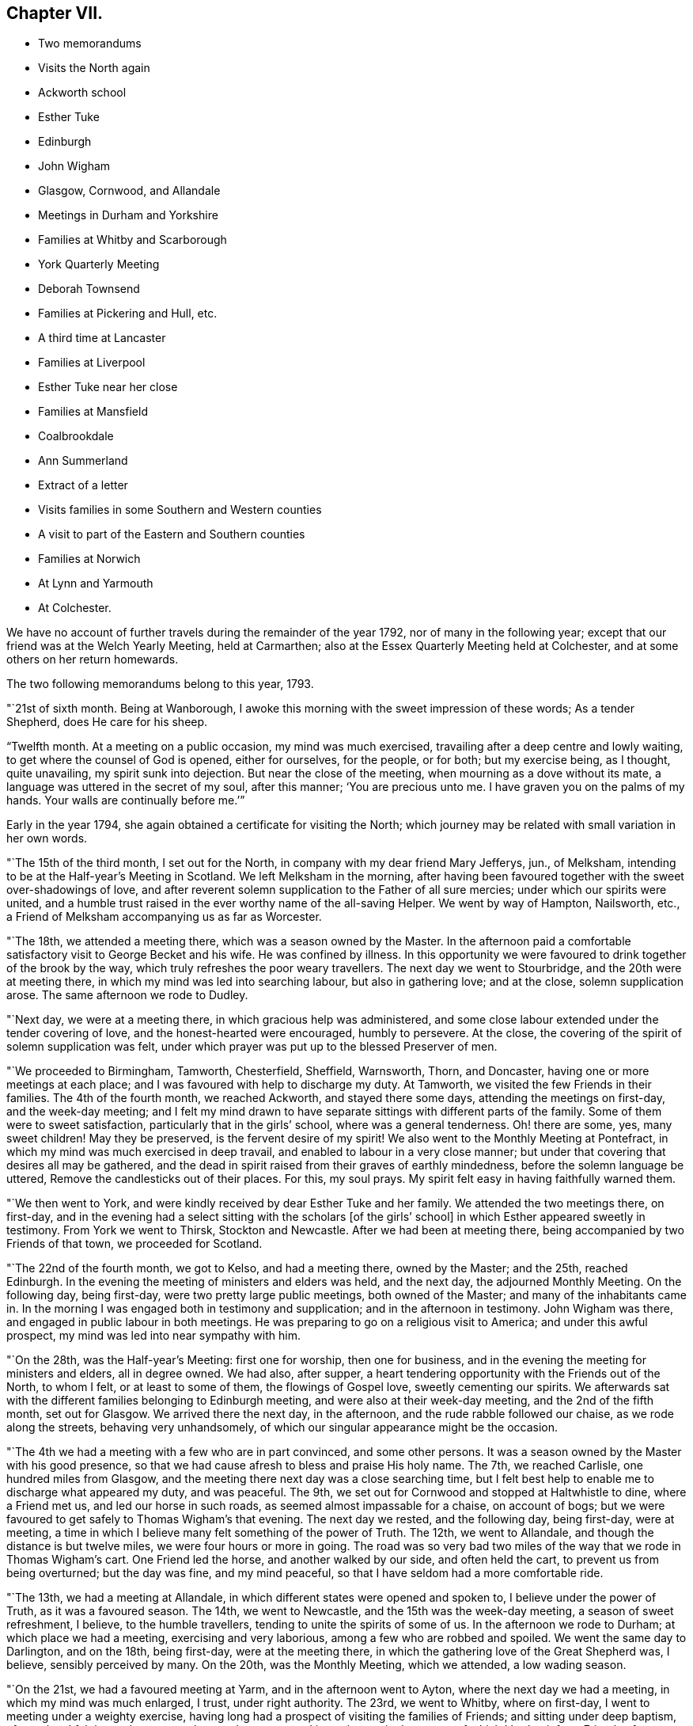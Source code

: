 == Chapter VII.

[.chapter-synopsis]
* Two memorandums
* Visits the North again
* Ackworth school
* Esther Tuke
* Edinburgh
* John Wigham
* Glasgow, Cornwood, and Allandale
* Meetings in Durham and Yorkshire
* Families at Whitby and Scarborough
* York Quarterly Meeting
* Deborah Townsend
* Families at Pickering and Hull, etc.
* A third time at Lancaster
* Families at Liverpool
* Esther Tuke near her close
* Families at Mansfield
* Coalbrookdale
* Ann Summerland
* Extract of a letter
* Visits families in some Southern and Western counties
* A visit to part of the Eastern and Southern counties
* Families at Norwich
* At Lynn and Yarmouth
* At Colchester.

We have no account of further travels during the remainder of the year 1792,
nor of many in the following year;
except that our friend was at the Welch Yearly Meeting, held at Carmarthen;
also at the Essex Quarterly Meeting held at Colchester,
and at some others on her return homewards.

The two following memorandums belong to this year, 1793.

"`21st of sixth month.
Being at Wanborough, I awoke this morning with the sweet impression of these words;
As a tender Shepherd, does He care for his sheep.

"`Twelfth month.
At a meeting on a public occasion, my mind was much exercised,
travailing after a deep centre and lowly waiting,
to get where the counsel of God is opened, either for ourselves, for the people,
or for both; but my exercise being, as I thought, quite unavailing,
my spirit sunk into dejection.
But near the close of the meeting, when mourning as a dove without its mate,
a language was uttered in the secret of my soul, after this manner;
'`You are precious unto me.
I have graven you on the palms of my hands.
Your walls are continually before me.`'`"

Early in the year 1794, she again obtained a certificate for visiting the North;
which journey may be related with small variation in her own words.

"`The 15th of the third month, I set out for the North,
in company with my dear friend Mary Jefferys, jun., of Melksham,
intending to be at the Half-year`'s Meeting in Scotland.
We left Melksham in the morning,
after having been favoured together with the sweet over-shadowings of love,
and after reverent solemn supplication to the Father of all sure mercies;
under which our spirits were united,
and a humble trust raised in the ever worthy name of the all-saving Helper.
We went by way of Hampton, Nailsworth, etc.,
a Friend of Melksham accompanying us as far as Worcester.

"`The 18th, we attended a meeting there, which was a season owned by the Master.
In the afternoon paid a comfortable satisfactory visit to George Becket and his wife.
He was confined by illness.
In this opportunity we were favoured to drink together of the brook by the way,
which truly refreshes the poor weary travellers.
The next day we went to Stourbridge, and the 20th were at meeting there,
in which my mind was led into searching labour, but also in gathering love;
and at the close, solemn supplication arose.
The same afternoon we rode to Dudley.

"`Next day, we were at a meeting there, in which gracious help was administered,
and some close labour extended under the tender covering of love,
and the honest-hearted were encouraged, humbly to persevere.
At the close, the covering of the spirit of solemn supplication was felt,
under which prayer was put up to the blessed Preserver of men.

"`We proceeded to Birmingham, Tamworth, Chesterfield, Sheffield, Warnsworth, Thorn,
and Doncaster, having one or more meetings at each place;
and I was favoured with help to discharge my duty.
At Tamworth, we visited the few Friends in their families.
The 4th of the fourth month, we reached Ackworth, and stayed there some days,
attending the meetings on first-day, and the week-day meeting;
and I felt my mind drawn to have separate sittings with different parts of the family.
Some of them were to sweet satisfaction, particularly that in the girls`' school,
where was a general tenderness.
Oh! there are some, yes, many sweet children!
May they be preserved, is the fervent desire of my spirit!
We also went to the Monthly Meeting at Pontefract,
in which my mind was much exercised in deep travail,
and enabled to labour in a very close manner;
but under that covering that desires all may be gathered,
and the dead in spirit raised from their graves of earthly mindedness,
before the solemn language be uttered, Remove the candlesticks out of their places.
For this, my soul prays.
My spirit felt easy in having faithfully warned them.

"`We then went to York, and were kindly received by dear Esther Tuke and her family.
We attended the two meetings there, on first-day,
and in the evening had a select sitting with the scholars +++[+++of the girls`' school]
in which Esther appeared sweetly in testimony.
From York we went to Thirsk, Stockton and Newcastle.
After we had been at meeting there, being accompanied by two Friends of that town,
we proceeded for Scotland.

"`The 22nd of the fourth month, we got to Kelso, and had a meeting there,
owned by the Master; and the 25th, reached Edinburgh.
In the evening the meeting of ministers and elders was held, and the next day,
the adjourned Monthly Meeting.
On the following day, being first-day, were two pretty large public meetings,
both owned of the Master; and many of the inhabitants came in.
In the morning I was engaged both in testimony and supplication;
and in the afternoon in testimony.
John Wigham was there, and engaged in public labour in both meetings.
He was preparing to go on a religious visit to America; and under this awful prospect,
my mind was led into near sympathy with him.

"`On the 28th, was the Half-year`'s Meeting: first one for worship,
then one for business, and in the evening the meeting for ministers and elders,
all in degree owned.
We had also, after supper,
a heart tendering opportunity with the Friends out of the North, to whom I felt,
or at least to some of them, the flowings of Gospel love, sweetly cementing our spirits.
We afterwards sat with the different families belonging to Edinburgh meeting,
and were also at their week-day meeting, and the 2nd of the fifth month,
set out for Glasgow.
We arrived there the next day, in the afternoon, and the rude rabble followed our chaise,
as we rode along the streets, behaving very unhandsomely,
of which our singular appearance might be the occasion.

"`The 4th we had a meeting with a few who are in part convinced, and some other persons.
It was a season owned by the Master with his good presence,
so that we had cause afresh to bless and praise His holy name.
The 7th, we reached Carlisle, one hundred miles from Glasgow,
and the meeting there next day was a close searching time,
but I felt best help to enable me to discharge what appeared my duty, and was peaceful.
The 9th, we set out for Cornwood and stopped at Haltwhistle to dine,
where a Friend met us, and led our horse in such roads,
as seemed almost impassable for a chaise, on account of bogs;
but we were favoured to get safely to Thomas Wigham`'s that evening.
The next day we rested, and the following day, being first-day, were at meeting,
a time in which I believe many felt something of the power of Truth.
The 12th, we went to Allandale, and though the distance is but twelve miles,
we were four hours or more in going.
The road was so very bad two miles of the way that we rode in Thomas Wigham`'s cart.
One Friend led the horse, and another walked by our side, and often held the cart,
to prevent us from being overturned; but the day was fine, and my mind peaceful,
so that I have seldom had a more comfortable ride.

"`The 13th, we had a meeting at Allandale,
in which different states were opened and spoken to, I believe under the power of Truth,
as it was a favoured season.
The 14th, we went to Newcastle, and the 15th was the week-day meeting,
a season of sweet refreshment, I believe, to the humble travellers,
tending to unite the spirits of some of us.
In the afternoon we rode to Durham; at which place we had a meeting,
exercising and very laborious, among a few who are robbed and spoiled.
We went the same day to Darlington, and on the 18th, being first-day,
were at the meeting there, in which the gathering love of the Great Shepherd was,
I believe, sensibly perceived by many.
On the 20th, was the Monthly Meeting, which we attended, a low wading season.

"`On the 21st, we had a favoured meeting at Yarm, and in the afternoon went to Ayton,
where the next day we had a meeting, in which my mind was much enlarged, I trust,
under right authority.
The 23rd, we went to Whitby, where on first-day,
I went to meeting under a weighty exercise,
having long had a prospect of visiting the families of Friends;
and sitting under deep baptism, after a time I felt it my place to stand up,
and was engaged in testimony;
in the course of which I had to inform Friends of my prospect of visiting families.

"`When we returned from meeting,
I received a letter giving an account of the death of a dearly beloved child, my cousin,
Edward Jefferys, jun., whom I had cared for as a child of my own.
This information deeply affected my natural feelings, but, under the conflict,
a sweetness not to be fully expressed covered my mind,
with a language as though uttered by him, '`Weep not for me,
for I am glorified in heaven.`' Thus my spirit was bowed in thankfulness,
with tears of humble rejoicing.
My mind was so strengthened, that I went to meeting in the afternoon,
and in the evening entered on the arduous service of visiting families,
through the condescending goodness of Him who helps
with his blessed Spirit to tread as on scorpions,
giving a degree of that harmless nature of the dove
which makes way among high and opposing spirits,
and by which, at least for the present, some were brought down.
We also met with some who, like scattered sheep, were very insensible of their loss;
but these were invited home to the true Shepherd`'s fold.
We also met with a small mournful remnant,
who I fear may weaken themselves by unprofitable bemoaning.
We had nearly seventy sittings, besides attending first-day and week-day meetings.
It was a deeply exercising engagement; but through adorable kindness,
we were favoured to close peacefully,
and took leave of them at the last meeting under
the renewed extendings of gathering love.

"`We next went to Scarborough, where we were engaged in the like arduous service.
When we had gone about half through the visit, the Quarterly Meeting at York came on,
and we attended it.
It was very large, and measurably owned by the Master;
but the exercise and depression of my poor spirit was not small,
though I was helped to relieve myself by uttering what seemed my duty to deliver.
Dear Esther Tuke, a mother in Israel, was affectionately kind.

"`At this Quarterly Meeting were Deborah Townsend of London,
and her companion Mercy Ransom of Hitchin, in their way to Scotland.
Dear Deborah`'s state of health was such, that according to human probability,
she was not likely again to see her own habitation;
but her mind evinced a state of resignation and preparation
for what her good Master might see best,
either life or death.
They travelled on, though with difficulty, as far as Edinburgh,
and there Deborah peacefully closed the scene of life.

"`When the Quarterly Meeting was over, we returned to Scarborough,
to finish the family visit there,
in the course of which we had some tendering opportunities
with several who attended our meetings,
though not joined to the Society; and those who were so,
but whose dwellings were not within the precious enclosure,
were called and invited no longer to remain without it, but to return with speed,
while the day of merciful visitation was extended, before the door was shut.
There was also a travailing remnant, which was, I trust, a little strengthened;
and we parted under the feeling of the precious love of Him, from whom all good comes,
and to whom belongs blessing and honour, salvation and praise;
but from the servants the acknowledgment remains to be due,
'`We are unprofitable servants, we have done that which it was our duty to do.`'

"`We visited the few families belonging to Pickering, about fifteen,
and also attended their Monthly Meeting, and then went to Bridlington,
and sat with the few there; also attended the meeting on first-day.
Some sober neighbours came in, whose minds seemed in a seeking state, and who were,
I believe, glad of the opportunity.
Surely the Lord`'s table will be filled, and the descendants of the faithful shut out,
if they turn not in time to Him, who has so loudly called, '`Turn, turn,
why will you die, O house of Israel?`' From Pickering we went to Beverly;
some miles of the way on the sand, close by the sea.
As the weather was fine,
and I had the feeling of that peace which is an evidence
of our being in the way we should go,
it made the ride pleasant.
We had a meeting at Beverly the next day, exercising and laborious.

"`From there we went to Hull, where being joined by Christiana Hustler,
we entered pretty directly on the arduous service of visiting families;
and though the baptisms were many, and the labour deep,
yet merciful help was graciously near, so that I trust some minds were benefitted.
We finished the engagement on a sixth-day evening,
had an appointed meeting the next day for all the visited,
and in the afternoon went to Cave.
We were at the meeting there on first-day, in which very close doctrine was delivered,
for the arousing of the lukewarm careless professors,
to awake lest they sleep the sleep of death.
After this we parted with Christiana Hustler, and went to York,
were at the week-day meeting, a season owned by the Master,
and the next day went to Selby.
M+++.+++ Anderson of Kelso, who was at York, went with us, also Elizabeth Tuke.
Their company was pleasant,
and the meeting at Selby favoured with the descendings of heavenly good.
The next day we went to Leeds, and on first-day attended both the meetings there.
A little strength was given to throw off my burden, and to leave it with them.
The next meeting was Skipton, in which was deep wading and close labour; but Truth arose,
and I trust some minds were strengthened; and to others,
their states opened and the way set forth how and where to apply for saving help:
also the danger of delay.

"`After meeting we went to Settle, and had a meeting appointed there,
in which strength was given to labour, I hope faithfully.
We also had some more private opportunities to a good degree of satisfaction.
We went to Bentham on a seventh-day, and on first-day were at meeting there,
a close searching time, but favoured.
In the afternoon we went to Lancaster,
under the prospect of the arduous service of visiting the families of Friends there,
which was performed; and Oh, the deep baptisms,
through which my soul passed while so engaged, the Master only knows.
We had upwards of ninety sittings,
besides attending their first-day and week-day meetings.
There are many in this place,
who have '`waxed fat and kicked,`' and forsaken the Rock of their salvation;
unto whom the offers of mercy were afresh extended, on the terms of true repentance.
There are a few who see the disordered state of things, but sink under discouragement.
May He who was with little David enable them to put on strength in his eternal name,
to search and cleanse the camp.

"`Having, I trust, been enabled to divide the word aright, we left Lancaster peaceful,
and went to Preston.
We had a meeting with the few Friends there.
The spring of life seemed low, though I believe there is a little exercised remnant.
From Preston we went to Liverpool,
with a prospect of engaging in the service of visiting families;
and the Quarterly Meeting to be held there approaching,
I had a strong desire to get as far through the visit as possible with propriety,
before it came on; and feeling the blessed Helper near,
I too much forgot my own feeble frame, which was much worn down;
so I was at last obliged to lie by, just as the Quarterly Meeting came on;
and I was confined to my chamber,
which occasioned considerable delay in that part of the engagement which was unfinished.
I however, moved a little in it before I was quite recovered,
and was helped to get through the visit; though my weakness continued,
and many and deep were the attendant baptisms; but adorable kindness bore up,
and in some degree gave to drink, with a little living remnant,
of`' the brook by the way,`' and to praise the name of Him who lives forever.
While we were here, Esther Tuke came to Liverpool, though in a very infirm state,
feeling a desire to be at that meeting and a few others.
It was a little debt which she felt unpaid,
and she was desirous of finishing the day`'s work before the close came,
which seemed near.
She was favoured to finish the service which she had a prospect of,
and returned home peaceful, like a faithful and good servant,
and I believe was ready to receive the invitation--'`Come,
you blessed of my Father:`' and in a very short space of time she was gathered,
I doubt not, to an everlasting mansion of peace.

"`But the concern with which I left home was not yet accomplished,
so when I was a little recruited, being desirous not to lose time,
of which I think I cannot justly charge myself, being too apt to err on the other hand,
we left Liverpool for Manchester, and Sarah Benson, of Liverpool,
felt a concern to join us in a visit to the families of Friends there.

"`We attended the Monthly Meeting on a third-day,
and on fourth-day entered on the weighty service, for weighty it is,
as there is at seasons occasion to bring matters home, like Nathan did to David.
But the Ancient of days was near, and was pleased to renew a gracious visitation to many,
and in particular to the strayed sheep of the house of Israel,
that they might return to the Father`'s house in deep humiliation,
contrition and abasement, and then they would have bread enough and to spare.
In many of these opportunities, great brokenness was witnessed.
We found in this place, a precious exercised remnant, unto whom we were nearly united;
and at the close of the visit parted under the sweet
covering of that love which is the badge of discipleship.
We had one hundred and twelve sittings, besides the first-day and week-day meetings,
in twenty-eight days.
My poor frame was much worn down, but that felt of little consequence to me, though,
from the feeling of weakness, I was induced to question whether I might reach home.

"`From Manchester we went to Warrington, and attended their first-day meetings,
which were graciously owned by the Master, without whom the poor servants can do nothing.
We were also favoured in the evening with a precious opportunity at our lodgings,
many Friends being there.
The next day we went to Chester, and sat with a few in their families,
with whom we felt sympathy,
much desiring that the little that remains may be strengthened.
From Chester we went to Shrewsbury and had a meeting,
also went to see a Friend on his deathbed, which was a tendering opportunity.
He was soon after removed, I trust into that rest where sorrow is not known,
and all tears are wiped away, forever to unite in hallelujahs with the redeemed.

"`The same afternoon we went to Coalbrookdale;
and attended two meetings on a first-day to satisfaction.
In them, and in an opportunity in the evening,
consolation was administered to the mournful tried hidden ones.
Dear Ann Summerland was at both meetings, and also present in the evening.
How beautiful, to behold greenness in old age!
On second-day we went to Bewdley, and parted with dear Sarah Benson.
We had a meeting there the next day, and went afterwards to Worcester,
and from there home, taking only one meeting in our way.
I was favoured to reach Melksham the 6th of the twelfth month, 1794,
without any material accident; and though with a feeble body,
with a mind favoured with an evidence of having been moving in the humble,
and I trust faithful discharge of that duty, which was required of me by Him,
who is forever worthy to be served, worshipped and adored.`"

The following short extract of a letter written soon after her return from this journey,
may be a pleasant supplement.

[.embedded-content-document.letter]
--

It is matter of humble thankfulness, that, on looking back it affords peace,
and that I reverently feel a belief of having cleared the way;
not left undone what I ought to have done.
But notwithstanding, this language has been much the companion of my mind,
I am but an unprofitable servant.
Indeed I feel nothing whereof to boast, save infirmities,
and I hope a little in the cross of Christ.

--

In 1795, she was at London at the Yearly Meeting,
and in the following winter visited the families of Friends at Exeter, Shaftsbury,
Poole and Fordingbridge,
having a certificate addressed to Friends in the respective counties,
and in Somersetshire.
She returned early in 1796, with an acknowledgment of Divine help;
and in that year came again to the Yearly Meeting.
As winter approached she began to prepare for another journey, and obtained a certificate.
Her late companion, Mary Jefferys, jun.,
had also the Monthly Meeting`'s concurrence in bearing her company.
A prospect of visiting families was also before her in this journey;
and it may be remarked that though she had now been long accustomed to such visits,
and was a sort of veteran in the service,
it still appeared to her to be awful and arduous.

The following is very slightly varied from her own memorandums:

"`The 18th of the eleventh month, I left home, under no small weight of exercise,
having in prospect a visit to Friends in part of the eastern and southern counties,
also to the families of Friends at Norwich, and some other places: my dear cousin,
Mary Jefferys, Jr. being my companion.
We took Cirencester in our way, proceeding through Oxfordshire,
Buckinghamshire and Hertfordshire, into Suffolk and Norfolk,
going pretty direct to Norwich, and taking meetings as we passed along:
but the weight of the service of visiting families closely tried me.
We got to that city on seventh-day.
First-day we went to meeting, and near the close of it my way opened to some service,
and I was helped through to the ease of my own mind.
Next morning, by request,
the ministers and elders met together to give me
an opportunity of spreading before them my prospect.
I also gave them my certificate to read, and a solemn opportunity it was,
the precious wing of Divine love being measurably spread over us,
in which unity and sympathy were fully expressed,
and a willingness to afford any assistance in their power.
It was given with great readiness to the close of the visit;
and indeed we had a remarkably open door nearly through the whole;
but this was the Lord`'s doing, and marvellous in my eyes.
O, blessed be his holy name, who was mercifully near, renewing gracious help,
and opening fresh matter to the various states, from family to family,
under the precious tendering power of gathering love.
It was a time of renewed visitation to many.
O may the favours of heaven be rightly received and improved,
to the present and lasting advantage of their immortal spirits.
The baptisms through which my soul passed,
are only known to the full by Him who weighs the hills in a scale,
and the mountains in a balance; but the close was peaceful,
and the remembrance has caused humble thanksgiving.

"`We left Norwich the 23rd of the first month, 1797,
parting with some there in precious nearness.
The 24th, was at a meeting at Wymondham,
in which ability was given to labour closely and faithfully,
under that covering which covets to seek and save that none might be lost.
The 25th we rode to Swaffham, twenty-five miles,
and the next day had a meeting owned by Him who is
the light and life of his poor exercised children.

"`The 27th, we had a precious opportunity before we set off for Lynn.
In the way there, we called on a sick Friend with whom we had a tendering time.
Next day being seventh-day, we rested at Lynn; and on first-day,
after the second meeting, we entered on a family visit.
We had twenty-four sittings, including visits to those who attended our meetings,
though not in membership.
The opportunities with some of these sober people were to solid satisfaction.
We also visited the girls of a charity-school, and had a tendering time.
I think I never saw more general tenderness among children;
and their mistress was also affected.
I do believe the feet of the Lord`'s messengers will be
turned to look after children who are not of this fold.
What abundant labour and care has been bestowed on the children of our Society,
and how have some of them cast it behind their backs!

"`From Lynn we went to Wells, and were at a Monthly Meeting there,
a time of deep exercise, and sat with the few families.
Then we went to Holt, and on, by way of Norwich, to Yarmouth,
where also we visited the families of Friends.
We had thirty-seven sittings, in which gracious help was mercifully vouchsafed,
so that we were helped through the visit to the peace of our own minds,
and I humbly trust the seed was visited, the pure life a little strengthened,
and some afresh animated to press forward for the prize that is at the end of the race.
The lukewarm were warned of their danger,
and the rebellious invited to flee from the wrath to come.
The repeated close engagements, accompanied by daily baptisms,
with exposure to the cold air after being in warm rooms, much affected my feeble frame;
yet I did not feel myself at liberty to lie by to recruit,
but trusted in the holy Arm for help of body as well as of mind, so pressed forward,
and was mercifully supported.
When the visit was finished, we set off the following morning for Pakefield,
where we had a meeting in the evening, a humbling opportunity.

"`At this place, and in different places on the coast,
the people seemed under a fearful apprehension of an invasion by the French.
At many places, particularly Yarmouth,
there were a great number of military and naval men, whom it was affecting to see.
When will the desirable day approach, when the swords will be beaten into ploughshares,
and the spears into pruning-hooks, and the people learn war no more.
When I was on the Norfolk and Suffolk coast,
the feeling of a warlike spirit deeply affected my mind,
as being that to which the Lord Jesus came to put an end.

"`We had meetings at Beccles, Leystone and Woodbridge, and so on to Colchester,
where we visited the families and were mercifully helped;
but pressing on beyond my bodily strength, I was very ill when we got to Kelvedon,
and lay by some days.

"`We went from there to the Essex Quarterly Meeting, held at Coggeshall,
and returned to Kelvedon, attended the week-day meeting there,
after which rode on to Chelmsford,
and the next day to +++[+++the house of my relation William Storrs Fry, at]
Plashett; where I was poorly, but got to Barking meeting on first-day,
and to the Monthly Meeting there on third-day;
also to a public meeting held by desire of Sarah Harrison of Philadelphia,
which was a favoured season.
On fifth-day we attended a burial; and going the next day to London,
and resting there the day following, we were at Wandsworth meeting in Surry,
on first-day.

"`We left it in the afternoon for Esher, visited the families there,
had a meeting at Kingston, and another at Croydon,
and saw the Friends of two or three other meetings
in our way to the Quarterly Meeting of Surry,
held at Godalming, which we attended to satisfaction.
We were also at a burial at Guildford, and calling at Wanborough, near that town,
went from there home in two days, arriving at Melksham the 8th of the fourth month,
1797.`"
